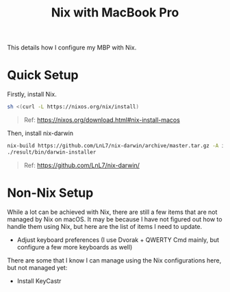 #+title: Nix with MacBook Pro

This details how I configure my MBP with Nix.

* Quick Setup
Firstly, install Nix.

#+begin_src sh
sh <(curl -L https://nixos.org/nix/install)
#+end_src

#+begin_quote
Ref: https://nixos.org/download.html#nix-install-macos
#+end_quote

Then, install nix-darwin

#+begin_src sh
nix-build https://github.com/LnL7/nix-darwin/archive/master.tar.gz -A installer
./result/bin/darwin-installer
#+end_src

#+begin_quote
Ref: https://github.com/LnL7/nix-darwin/
#+end_quote

* Non-Nix Setup
While a lot can be achieved with Nix, there are still a few items that are not managed by Nix on macOS. It may be because I have not figured out how to handle them using Nix, but here are the list of items I need to update.

- Adjust keyboard preferences (I use Dvorak + QWERTY Cmd mainly, but configure a few more keyboards as well)

There are some that I know I can manage using the Nix configurations here, but not managed yet:

- Install KeyCastr

